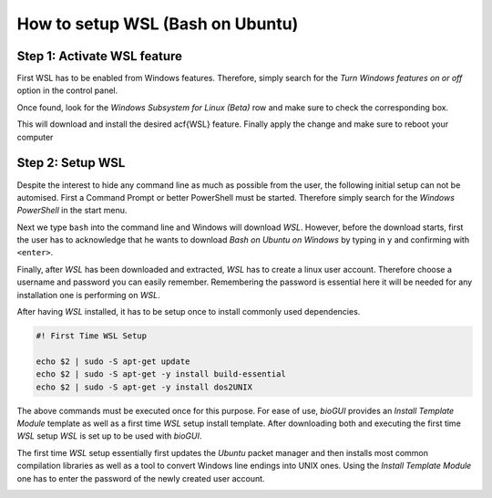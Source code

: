 
.. _build_wsl_intro:

How to setup WSL (Bash on Ubuntu)
=================================

Step 1: Activate WSL feature
-----------------------------

First WSL has to be enabled from Windows features.
Therefore, simply search for the *Turn Windows features on or off* option in the control panel.

.. image:: ./images/wsl/turn_feature_on.PNG
   :scale: 30

Once found, look for the *Windows Subsystem for Linux (Beta)* row and make sure to check the corresponding box.

.. image:: ./images/wsl/select_wsl_feature.PNG
   :scale: 30

This will download and install the desired \acf{WSL} feature.
Finally apply the change and make sure to reboot your computer

.. image:: ./images/wsl/restart_after_sel.PNG
   :scale: 30

Step 2: Setup WSL
-----------------

Despite the interest to hide any command line as much as possible from the user, the following initial setup can not be automised.
First a Command Prompt or better PowerShell must be started.
Therefore simply search for the *Windows PowerShell* in the start menu.

.. image:: ./images/wsl/powershell.PNG
   :scale: 30

Next we type ``bash`` into the command line and Windows will download *WSL*.
However, before the download starts, first the user has to acknowledge that he wants to download *Bash on Ubuntu on Windows* by typing in ``y`` and confirming with ``<enter>``.

.. image:: ./images/wsl/powershell_download_bash.PNG
   :scale: 30

Finally, after *WSL* has been downloaded and extracted, *WSL* has to create a linux user account.
Therefore choose a username and password you can easily remember.
Remembering the password is essential here it will be needed for any installation one is performing on *WSL*.

.. image:: ./images/wsl/powershell_setup_user.PNG
   :scale: 30

After having *WSL* installed, it has to be setup once to install commonly used dependencies.

.. code::

    #! First Time WSL Setup

    echo $2 | sudo -S apt-get update
    echo $2 | sudo -S apt-get -y install build-essential
    echo $2 | sudo -S apt-get -y install dos2UNIX

The above commands must be executed once for this purpose.
For ease of use, *bioGUI* provides an *Install Template Module* template as well as a first time *WSL* setup install template.
After downloading both and executing the first time *WSL* setup *WSL* is set up to be used with *bioGUI*.

The first time *WSL* setup essentially first updates the *Ubuntu* packet manager and then installs most common compilation libraries as well as a tool to convert Windows line endings into UNIX ones.
Using the *Install Template Module* one has to enter the password of the newly created user account.

.. image:: ./images/wsl/powershell_aptupd.PNG
   :scale: 30